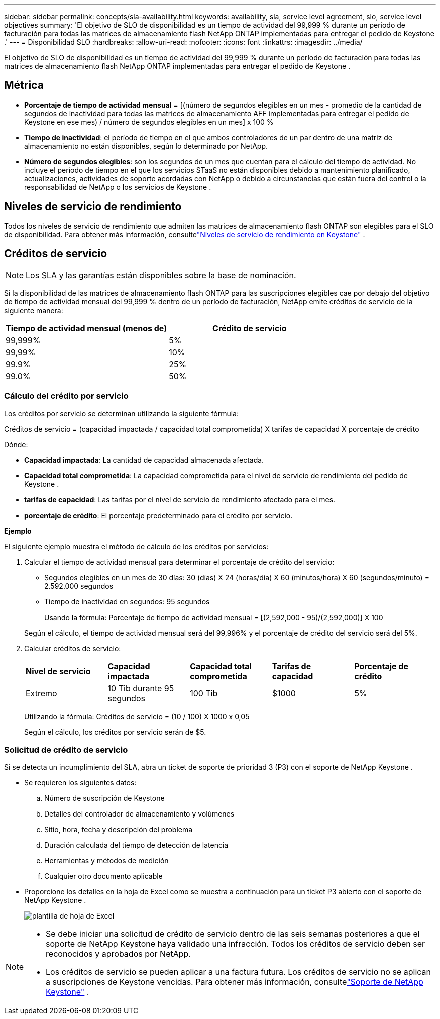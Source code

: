 ---
sidebar: sidebar 
permalink: concepts/sla-availability.html 
keywords: availability, sla, service level agreement, slo, service level objectives 
summary: 'El objetivo de SLO de disponibilidad es un tiempo de actividad del 99,999 % durante un período de facturación para todas las matrices de almacenamiento flash NetApp ONTAP implementadas para entregar el pedido de Keystone .' 
---
= Disponibilidad SLO
:hardbreaks:
:allow-uri-read: 
:nofooter: 
:icons: font
:linkattrs: 
:imagesdir: ../media/


[role="lead"]
El objetivo de SLO de disponibilidad es un tiempo de actividad del 99,999 % durante un período de facturación para todas las matrices de almacenamiento flash NetApp ONTAP implementadas para entregar el pedido de Keystone .



== Métrica

* *Porcentaje de tiempo de actividad mensual* = [(número de segundos elegibles en un mes - promedio de la cantidad de segundos de inactividad para todas las matrices de almacenamiento AFF implementadas para entregar el pedido de Keystone en ese mes) / número de segundos elegibles en un mes] x 100 %
* *Tiempo de inactividad*: el período de tiempo en el que ambos controladores de un par dentro de una matriz de almacenamiento no están disponibles, según lo determinado por NetApp.
* *Número de segundos elegibles*: son los segundos de un mes que cuentan para el cálculo del tiempo de actividad.  No incluye el período de tiempo en el que los servicios STaaS no están disponibles debido a mantenimiento planificado, actualizaciones, actividades de soporte acordadas con NetApp o debido a circunstancias que están fuera del control o la responsabilidad de NetApp o los servicios de Keystone .




== Niveles de servicio de rendimiento

Todos los niveles de servicio de rendimiento que admiten las matrices de almacenamiento flash ONTAP son elegibles para el SLO de disponibilidad.  Para obtener más información, consultelink:https://docs.netapp.com/us-en/keystone-staas/concepts/service-levels.html#service-levels-for-file-and-block-storage["Niveles de servicio de rendimiento en Keystone"] .



== Créditos de servicio


NOTE: Los SLA y las garantías están disponibles sobre la base de nominación.

Si la disponibilidad de las matrices de almacenamiento flash ONTAP para las suscripciones elegibles cae por debajo del objetivo de tiempo de actividad mensual del 99,999 % dentro de un período de facturación, NetApp emite créditos de servicio de la siguiente manera:

|===
| *Tiempo de actividad mensual (menos de)* | *Crédito de servicio* 


 a| 
99,999%
 a| 
5%



 a| 
99,99%
 a| 
10%



 a| 
99.9%
 a| 
25%



 a| 
99.0%
 a| 
50%

|===


=== Cálculo del crédito por servicio

Los créditos por servicio se determinan utilizando la siguiente fórmula:

Créditos de servicio = (capacidad impactada / capacidad total comprometida) X tarifas de capacidad X porcentaje de crédito

Dónde:

* *Capacidad impactada*: La cantidad de capacidad almacenada afectada.
* *Capacidad total comprometida*: La capacidad comprometida para el nivel de servicio de rendimiento del pedido de Keystone .
* *tarifas de capacidad*: Las tarifas por el nivel de servicio de rendimiento afectado para el mes.
* *porcentaje de crédito*: El porcentaje predeterminado para el crédito por servicio.


*Ejemplo*

El siguiente ejemplo muestra el método de cálculo de los créditos por servicios:

. Calcular el tiempo de actividad mensual para determinar el porcentaje de crédito del servicio:
+
** Segundos elegibles en un mes de 30 días: 30 (días) X 24 (horas/día) X 60 (minutos/hora) X 60 (segundos/minuto) = 2.592.000 segundos
** Tiempo de inactividad en segundos: 95 segundos
+
Usando la fórmula: Porcentaje de tiempo de actividad mensual = [(2,592,000 - 95)/(2,592,000)] X 100

+
Según el cálculo, el tiempo de actividad mensual será del 99,996% y el porcentaje de crédito del servicio será del 5%.



. Calcular créditos de servicio:
+
|===


| *Nivel de servicio* | *Capacidad impactada* | *Capacidad total comprometida* | *Tarifas de capacidad* | *Porcentaje de crédito* 


 a| 
Extremo
| 10 Tib durante 95 segundos | 100 Tib | $1000 | 5% 
|===
+
Utilizando la fórmula: Créditos de servicio = (10 / 100) X 1000 x 0,05

+
Según el cálculo, los créditos por servicio serán de $5.





=== Solicitud de crédito de servicio

Si se detecta un incumplimiento del SLA, abra un ticket de soporte de prioridad 3 (P3) con el soporte de NetApp Keystone .

* Se requieren los siguientes datos:
+
.. Número de suscripción de Keystone
.. Detalles del controlador de almacenamiento y volúmenes
.. Sitio, hora, fecha y descripción del problema
.. Duración calculada del tiempo de detección de latencia
.. Herramientas y métodos de medición
.. Cualquier otro documento aplicable


* Proporcione los detalles en la hoja de Excel como se muestra a continuación para un ticket P3 abierto con el soporte de NetApp Keystone .
+
image:sla-breach.png["plantilla de hoja de Excel"]



[NOTE]
====
* Se debe iniciar una solicitud de crédito de servicio dentro de las seis semanas posteriores a que el soporte de NetApp Keystone haya validado una infracción.  Todos los créditos de servicio deben ser reconocidos y aprobados por NetApp.
* Los créditos de servicio se pueden aplicar a una factura futura.  Los créditos de servicio no se aplican a suscripciones de Keystone vencidas.  Para obtener más información, consultelink:../concepts/gssc.html["Soporte de NetApp Keystone"] .


====